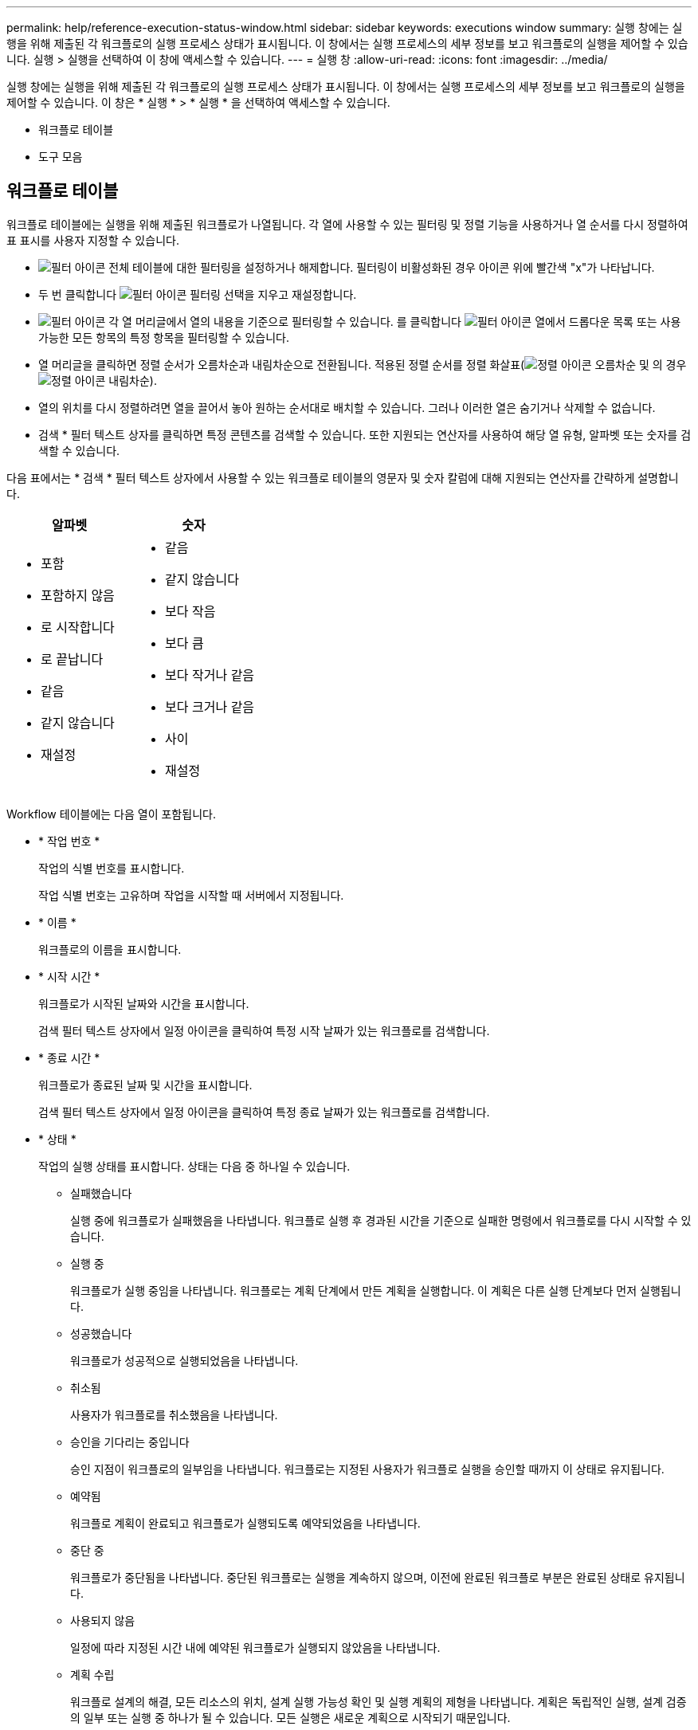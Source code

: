 ---
permalink: help/reference-execution-status-window.html 
sidebar: sidebar 
keywords: executions window 
summary: 실행 창에는 실행을 위해 제출된 각 워크플로의 실행 프로세스 상태가 표시됩니다. 이 창에서는 실행 프로세스의 세부 정보를 보고 워크플로의 실행을 제어할 수 있습니다. 실행 > 실행을 선택하여 이 창에 액세스할 수 있습니다. 
---
= 실행 창
:allow-uri-read: 
:icons: font
:imagesdir: ../media/


[role="lead"]
실행 창에는 실행을 위해 제출된 각 워크플로의 실행 프로세스 상태가 표시됩니다. 이 창에서는 실행 프로세스의 세부 정보를 보고 워크플로의 실행을 제어할 수 있습니다. 이 창은 * 실행 * > * 실행 * 을 선택하여 액세스할 수 있습니다.

* 워크플로 테이블
* 도구 모음




== 워크플로 테이블

워크플로 테이블에는 실행을 위해 제출된 워크플로가 나열됩니다. 각 열에 사용할 수 있는 필터링 및 정렬 기능을 사용하거나 열 순서를 다시 정렬하여 표 표시를 사용자 지정할 수 있습니다.

* image:../media/filter_icon_wfa.gif["필터 아이콘"] 전체 테이블에 대한 필터링을 설정하거나 해제합니다. 필터링이 비활성화된 경우 아이콘 위에 빨간색 "x"가 나타납니다.
* 두 번 클릭합니다 image:../media/filter_icon_wfa.gif["필터 아이콘"] 필터링 선택을 지우고 재설정합니다.
* image:../media/wfa_filter_icon.gif["필터 아이콘"] 각 열 머리글에서 열의 내용을 기준으로 필터링할 수 있습니다. 를 클릭합니다 image:../media/wfa_filter_icon.gif["필터 아이콘"] 열에서 드롭다운 목록 또는 사용 가능한 모든 항목의 특정 항목을 필터링할 수 있습니다.
* 열 머리글을 클릭하면 정렬 순서가 오름차순과 내림차순으로 전환됩니다. 적용된 정렬 순서를 정렬 화살표(image:../media/wfa_sortarrow_up_icon.gif["정렬 아이콘"] 오름차순 및 의 경우 image:../media/wfa_sortarrow_down_icon.gif["정렬 아이콘"] 내림차순).
* 열의 위치를 다시 정렬하려면 열을 끌어서 놓아 원하는 순서대로 배치할 수 있습니다. 그러나 이러한 열은 숨기거나 삭제할 수 없습니다.
* 검색 * 필터 텍스트 상자를 클릭하면 특정 콘텐츠를 검색할 수 있습니다. 또한 지원되는 연산자를 사용하여 해당 열 유형, 알파벳 또는 숫자를 검색할 수 있습니다.


다음 표에서는 * 검색 * 필터 텍스트 상자에서 사용할 수 있는 워크플로 테이블의 영문자 및 숫자 칼럼에 대해 지원되는 연산자를 간략하게 설명합니다.

[cols="2*"]
|===
| 알파벳 | 숫자 


 a| 
* 포함
* 포함하지 않음
* 로 시작합니다
* 로 끝납니다
* 같음
* 같지 않습니다
* 재설정

 a| 
* 같음
* 같지 않습니다
* 보다 작음
* 보다 큼
* 보다 작거나 같음
* 보다 크거나 같음
* 사이
* 재설정


|===
Workflow 테이블에는 다음 열이 포함됩니다.

* * 작업 번호 *
+
작업의 식별 번호를 표시합니다.

+
작업 식별 번호는 고유하며 작업을 시작할 때 서버에서 지정됩니다.

* * 이름 *
+
워크플로의 이름을 표시합니다.

* * 시작 시간 *
+
워크플로가 시작된 날짜와 시간을 표시합니다.

+
검색 필터 텍스트 상자에서 일정 아이콘을 클릭하여 특정 시작 날짜가 있는 워크플로를 검색합니다.

* * 종료 시간 *
+
워크플로가 종료된 날짜 및 시간을 표시합니다.

+
검색 필터 텍스트 상자에서 일정 아이콘을 클릭하여 특정 종료 날짜가 있는 워크플로를 검색합니다.

* * 상태 *
+
작업의 실행 상태를 표시합니다. 상태는 다음 중 하나일 수 있습니다.

+
** 실패했습니다
+
실행 중에 워크플로가 실패했음을 나타냅니다. 워크플로 실행 후 경과된 시간을 기준으로 실패한 명령에서 워크플로를 다시 시작할 수 있습니다.

** 실행 중
+
워크플로가 실행 중임을 나타냅니다. 워크플로는 계획 단계에서 만든 계획을 실행합니다. 이 계획은 다른 실행 단계보다 먼저 실행됩니다.

** 성공했습니다
+
워크플로가 성공적으로 실행되었음을 나타냅니다.

** 취소됨
+
사용자가 워크플로를 취소했음을 나타냅니다.

** 승인을 기다리는 중입니다
+
승인 지점이 워크플로의 일부임을 나타냅니다. 워크플로는 지정된 사용자가 워크플로 실행을 승인할 때까지 이 상태로 유지됩니다.

** 예약됨
+
워크플로 계획이 완료되고 워크플로가 실행되도록 예약되었음을 나타냅니다.

** 중단 중
+
워크플로가 중단됨을 나타냅니다. 중단된 워크플로는 실행을 계속하지 않으며, 이전에 완료된 워크플로 부분은 완료된 상태로 유지됩니다.

** 사용되지 않음
+
일정에 따라 지정된 시간 내에 예약된 워크플로가 실행되지 않았음을 나타냅니다.

** 계획 수립
+
워크플로 설계의 해결, 모든 리소스의 위치, 설계 실행 가능성 확인 및 실행 계획의 제형을 나타냅니다. 계획은 독립적인 실행, 설계 검증의 일부 또는 실행 중 하나가 될 수 있습니다. 모든 실행은 새로운 계획으로 시작되기 때문입니다.

** 보류 중
+
워크플로가 계획 대기열에 있음을 나타냅니다. 내부 상태입니다. 이 상태에서 계획을 세울 수 있도록 워크플로우가 검색됩니다.

** 부분적으로 성공했습니다
+
워크플로가 성공적으로 실행되었지만 실패한 단계가 하나 이상 있음을 나타냅니다. 실패한 단계가 구성되어 단계가 실패한 경우에도 워크플로우 실행이 계속되도록 하기 때문에 실행이 완료됩니다.



* * 완료됨 *
+
선택한 워크플로의 총 단계 수에 대해 완료된 단계 수를 표시합니다.

* * 제출자 *
+
워크플로를 제출한 사용자의 사용자 이름을 표시합니다.

* * 제출일: *
+
워크플로가 제출된 날짜 및 시간을 표시합니다.

+
검색 필터 텍스트 상자에서 달력 아이콘을 클릭하여 특정 날짜에 제출된 워크플로를 검색합니다.

* * 실행 설명 *
+
Workflow 실행에 지정된 주석을 표시합니다.

* * 예약된 대상 *
+
워크플로 실행을 위한 예약된 날짜 및 시간을 표시합니다.

+
검색 필터 텍스트 상자에서 달력 아이콘을 클릭하여 특정 날짜 일정이 잡힌 워크플로를 검색합니다.\n\n 나중 날짜 작업을 보기 위한 필터가 열에 적용되면 ""작업 번호 0""이 있는 작업이 표시될 수 있습니다. 이는 작업이 아직 생성되지 않았으며 예약된 시간에 생성됨을 나타냅니다.

* * 반복 ID *
+
되풀이 일정의 식별자를 표시합니다.

* 별표 이름 *
+
스케줄의 이름을 표시합니다.

* * 마지막 상태 변경 *
+
상태가 변경된 시간을 표시합니다.

+
검색 필터 텍스트 상자에서 일정 아이콘을 클릭하여 특정 마지막 상태 변경 날짜가 있는 워크플로를 검색합니다.

* * 승인 지점 설명 *
+
워크플로를 실행하는 동안 마지막 승인 지점에서 사용자에게 표시되는 메시지를 나타냅니다(해당하는 경우).





== 도구 모음

도구 모음은 열 머리글 위에 있습니다. 도구 모음의 아이콘을 사용하여 다양한 작업을 수행할 수 있습니다. 이러한 작업은 창의 오른쪽 클릭 메뉴에서도 액세스할 수 있습니다.

* *image:../media/details_wfa_icon.gif["세부 정보 아이콘"] (세부 정보) *
+
선택한 워크플로에 대한 자세한 정보를 볼 수 있는 다음 탭이 포함된 모니터링 창을 엽니다.

+
** 흐름
** 실행 계획
** 사용자 입력
** 매개 변수 반환
** 기록 테이블에서 항목을 두 번 클릭하여 Monitoring 창을 열고 자세한 정보를 볼 수도 있습니다.


* *image:../media/abort_wfa_icon.gif["중단 아이콘"] (중단) *
+
실행 프로세스가 계속되는 것을 중지합니다. 이 옵션은 실행 모드에 있는 워크플로에 대해 활성화됩니다.

* *image:../media/reschedule_wfa_icon.gif["재체커 아이콘"] (재스케줄) *
+
워크플로 일정 변경 대화 상자를 엽니다. 이 대화 상자에서 워크플로의 실행 시간을 변경할 수 있습니다. 이 옵션은 예약된 상태에 있는 워크플로에 대해 설정됩니다.

* *image:../media/resume_wfa_icon.gif["다시 시작 아이콘"] (재개) *
+
환경 문제(예: 어레이에 대한 잘못된 자격 증명, 누락된 라이센스 또는 어레이가 중단된 경우)를 수정한 후 워크플로우 실행을 재개할 수 있는 워크플로 재시작 대화 상자를 엽니다. 이 옵션은 실패 상태인 워크플로에 대해 설정됩니다.

* *image:../media/approve_resume_wfa_icon.gif["승인 및 재개 아이콘"] (승인 및 재개) *
+
워크플로우 실행을 승인하고 실행 프로세스를 계속할 수 있습니다. 이 옵션은 승인 대기 상태인 워크플로에 대해 활성화됩니다.

* *image:../media/reject_abort_wfa_icon.gif["거부 및 중단 아이콘"] (거부 및 중단) *
+
워크플로우 실행을 거부하고 실행 프로세스를 중지할 수 있습니다. 이 옵션은 승인 대기 상태인 워크플로에 대해 활성화됩니다.

* *image:../media/clean_reservation_wfa_icon.gif["예약 정리 아이콘"] (클린 예약) *
+
로컬 캐시에서 워크플로에 대해 수행한 리소스 예약을 정리할 수 있습니다. 클린 예약은 예약, 실패 및 부분적으로 성공한 워크플로에 대해서만 사용할 수 있습니다. 청소한 후에는 예약을 다시 시작할 수 없습니다.

* *image:../media/refresh_wfa_icon.gif["Refrech 아이콘"] (새로 고침) *
+
워크플로 목록을 새로 고칩니다. 뷰가 자동으로 새로 고쳐집니다. 을 클릭하여 자동 새로 고침을 설정 및 해제할 수 있습니다 image:../media/refresh_icon_wfa.gif[""] 를 선택합니다.



